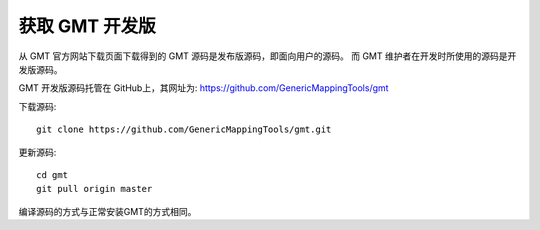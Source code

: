 获取 GMT 开发版
===============

从 GMT 官方网站下载页面下载得到的 GMT 源码是发布版源码，即面向用户的源码。
而 GMT 维护者在开发时所使用的源码是开发版源码。

GMT 开发版源码托管在 GitHub上，其网址为: https://github.com/GenericMappingTools/gmt

下载源码::

    git clone https://github.com/GenericMappingTools/gmt.git

更新源码::

    cd gmt
    git pull origin master

编译源码的方式与正常安装GMT的方式相同。
